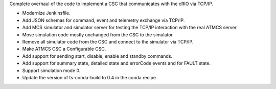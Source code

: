 Complete overhaul of the code to implement a CSC that communicates with the cRIO via TCP/IP.

* Modernize Jenkinsfile.
* Add JSON schemas for command, event and telemetry exchange via TCP/IP.
* Add MCS simulator and simulator server for testing the TCP/IP interaction with the real ATMCS server.
* Move simulation code mostly unchanged from the CSC to the simulator.
* Remove all simulator code from the CSC and connect to the simulator via TCP/IP.
* Make ATMCS CSC a Configurable CSC.
* Add support for sending start, disable, enable and standby commands.
* Add support for summary state, detailed state and errorCode events and for FAULT state.
* Support simulation mode 0.
* Update the version of ts-conda-build to 0.4 in the conda recipe.
